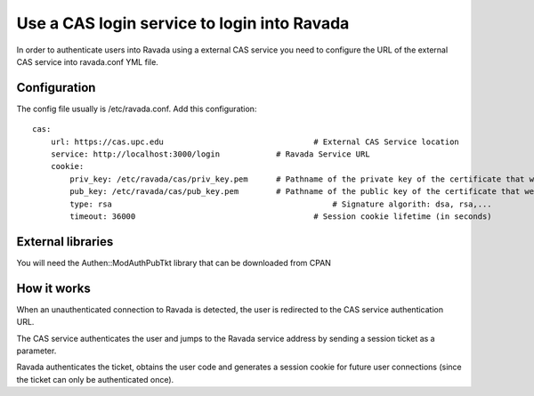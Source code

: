 Use a CAS login service to login into Ravada
============================================

In order to authenticate users into Ravada using a external CAS service you need to 
configure the URL of the external CAS service into ravada.conf YML file.

Configuration
-------------

The config file usually is /etc/ravada.conf. Add this configuration:

::

    cas:
        url: https://cas.upc.edu			        # External CAS Service location
        service: http://localhost:3000/login		# Ravada Service URL 
        cookie:
            priv_key: /etc/ravada/cas/priv_key.pem	# Pathname of the private key of the certificate that we will use to generate / validate session cookies
            pub_key: /etc/ravada/cas/pub_key.pem	# Pathname of the public key of the certificate that we will use to generate / validate session cookies
            type: rsa					            # Signature algorith: dsa, rsa,...
            timeout: 36000			                # Session cookie lifetime (in seconds)	

External libraries
------------------

You will need the Authen::ModAuthPubTkt library that can be downloaded from CPAN 

.. prompt:: bash

    sudo cpanm Authen::ModAuthPubTkt

How it works
------------

When an unauthenticated connection to Ravada is detected, the user is redirected to the CAS service authentication URL.

The CAS service authenticates the user and jumps to the Ravada service address by sending a session ticket as a parameter.

Ravada authenticates the ticket, obtains the user code and generates a session cookie for future user connections (since the ticket can only be authenticated once).

